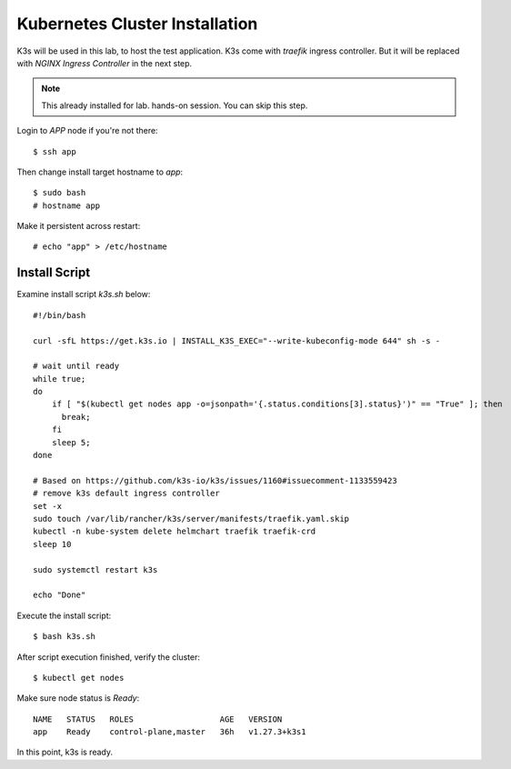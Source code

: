 Kubernetes Cluster Installation
====

K3s will be used in this lab, to host the test application.
K3s come with *traefik* ingress controller. 
But it will be replaced with *NGINX Ingress Controller* in the next step.

.. note::
  This already installed for lab. hands-on session. You can skip this step.

Login to *APP* node if you're not there::
  
  $ ssh app

Then change install target hostname to `app`::

  $ sudo bash
  # hostname app

Make it persistent across restart::

  # echo "app" > /etc/hostname

Install Script
----

Examine install script `k3s.sh` below::

  #!/bin/bash
  
  curl -sfL https://get.k3s.io | INSTALL_K3S_EXEC="--write-kubeconfig-mode 644" sh -s -
  
  # wait until ready
  while true;
  do
      if [ "$(kubectl get nodes app -o=jsonpath='{.status.conditions[3].status}')" == "True" ]; then
        break;
      fi
      sleep 5;
  done
  
  # Based on https://github.com/k3s-io/k3s/issues/1160#issuecomment-1133559423
  # remove k3s default ingress controller
  set -x
  sudo touch /var/lib/rancher/k3s/server/manifests/traefik.yaml.skip
  kubectl -n kube-system delete helmchart traefik traefik-crd
  sleep 10

  sudo systemctl restart k3s
  
  echo "Done"

Execute the install script::

  $ bash k3s.sh

After script execution finished, verify the cluster::

  $ kubectl get nodes

Make sure node status is *Ready*::

  NAME   STATUS   ROLES                  AGE   VERSION
  app    Ready    control-plane,master   36h   v1.27.3+k3s1

In this point, k3s is ready.